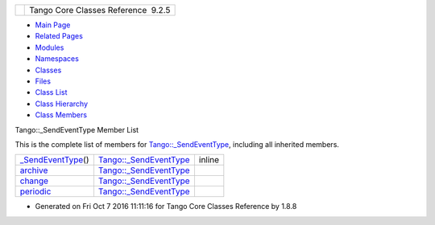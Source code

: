 +----------+---------------------------------------+
| |Logo|   | Tango Core Classes Reference  9.2.5   |
+----------+---------------------------------------+

-  `Main Page <../../index.html>`__
-  `Related Pages <../../pages.html>`__
-  `Modules <../../modules.html>`__
-  `Namespaces <../../namespaces.html>`__
-  `Classes <../../annotated.html>`__
-  `Files <../../files.html>`__

-  `Class List <../../annotated.html>`__
-  `Class Hierarchy <../../inherits.html>`__
-  `Class Members <../../functions.html>`__

Tango::\_SendEventType Member List

This is the complete list of members for
`Tango::\_SendEventType <../../d3/db5/structTango_1_1__SendEventType.html>`__,
including all inherited members.

+----------------------------------------------------------------------------------------------------------------+---------------------------------------------------------------------------------+----------+
| `\_SendEventType <../../d3/db5/structTango_1_1__SendEventType.html#a0043609e691ba100d6c6a858d6f4c037>`__\ ()   | `Tango::\_SendEventType <../../d3/db5/structTango_1_1__SendEventType.html>`__   | inline   |
+----------------------------------------------------------------------------------------------------------------+---------------------------------------------------------------------------------+----------+
| `archive <../../d3/db5/structTango_1_1__SendEventType.html#ae6514fcf20154d6842697505732b50b2>`__               | `Tango::\_SendEventType <../../d3/db5/structTango_1_1__SendEventType.html>`__   |          |
+----------------------------------------------------------------------------------------------------------------+---------------------------------------------------------------------------------+----------+
| `change <../../d3/db5/structTango_1_1__SendEventType.html#a6785aeda0925578d42e6466a7cc63a64>`__                | `Tango::\_SendEventType <../../d3/db5/structTango_1_1__SendEventType.html>`__   |          |
+----------------------------------------------------------------------------------------------------------------+---------------------------------------------------------------------------------+----------+
| `periodic <../../d3/db5/structTango_1_1__SendEventType.html#a97a699c999ba0d8c88c00fc1cfcdac78>`__              | `Tango::\_SendEventType <../../d3/db5/structTango_1_1__SendEventType.html>`__   |          |
+----------------------------------------------------------------------------------------------------------------+---------------------------------------------------------------------------------+----------+

-  Generated on Fri Oct 7 2016 11:11:16 for Tango Core Classes Reference
   by |doxygen| 1.8.8

.. |Logo| image:: ../../logo.jpg
.. |doxygen| image:: ../../doxygen.png
   :target: http://www.doxygen.org/index.html
